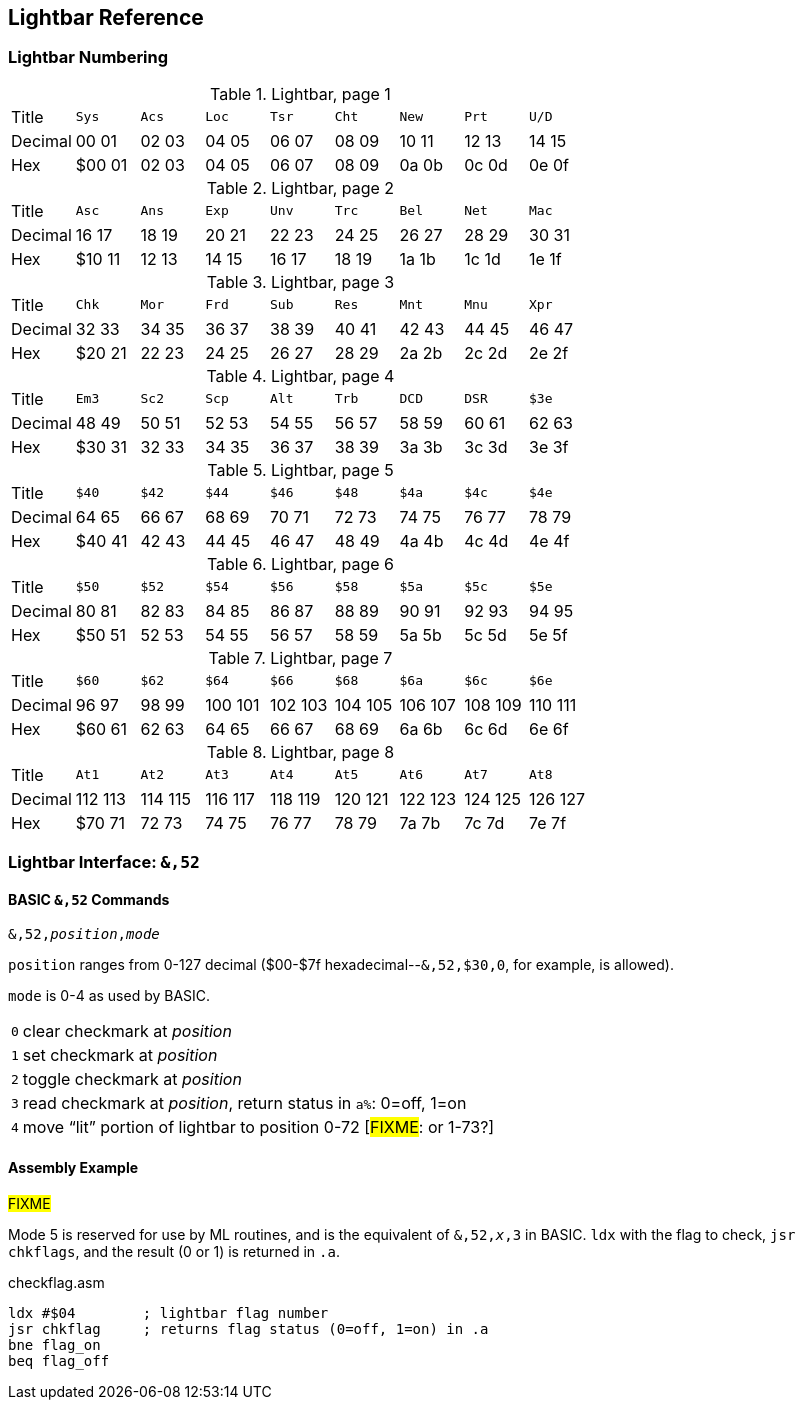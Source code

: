== Lightbar Reference

=== Lightbar Numbering

.Lightbar, page 1
[width="100%",cols="1*<,8*^"]
|====================
| Title   | `Sys`  |  `Acs`  |  `Loc`  |  `Tsr`  |  `Cht`  |  `New`  |  `Prt`  |  `U/D`
| Decimal | 00&#160;01 | 02&#160;03 | 04&#160;05 | 06&#160;07 | 08&#160;09 | 10&#160;11 | 12&#160;13 | 14&#160;15
| Hex     | $00&#160;01 | 02&#160;03 | 04&#160;05 | 06&#160;07 | 08&#160;09 | 0a&#160;0b | 0c&#160;0d | 0e&#160;0f
|====================

.Lightbar, page 2
[width="100%",cols="1*<,8*^"]
|====================
| Title   | `Asc`  |  `Ans`  |  `Exp`  |  `Unv`  |  `Trc`  |  `Bel`  |  `Net`  |  `Mac`
| Decimal | 16&#160;17 | 18&#160;19 | 20&#160;21 | 22&#160;23 | 24&#160;25 | 26&#160;27 | 28&#160;29 | 30&#160;31
| Hex     | $10&#160;11 | 12&#160;13 | 14&#160;15 | 16&#160;17 | 18&#160;19 | 1a&#160;1b | 1c&#160;1d | 1e&#160;1f
|====================

.Lightbar, page 3
[width="100%",cols="1*<,8*^"]
|====================
| Title   | `Chk` | `Mor` | `Frd` | `Sub` | `Res` | `Mnt` | `Mnu` | `Xpr`
| Decimal |  32&#160;33 | 34&#160;35 | 36&#160;37 | 38&#160;39 | 40&#160;41 | 42&#160;43 | 44&#160;45 | 46&#160;47
| Hex     | $20&#160;21 | 22&#160;23 | 24&#160;25 | 26&#160;27 | 28&#160;29 | 2a&#160;2b | 2c&#160;2d | 2e&#160;2f
|====================

.Lightbar, page 4
[width="100%",cols="1*<,8*^"]
|====================
| Title   | `Em3`  |  `Sc2`  |  `Scp`  |  `Alt`  |  `Trb`  |  `DCD`  |  `DSR`  |  `$3e`
| Decimal | 48&#160;49 | 50&#160;51 | 52&#160;53 | 54&#160;55 | 56&#160;57 | 58&#160;59 | 60&#160;61 | 62&#160;63
| Hex     |$30&#160;31 | 32&#160;33 | 34&#160;35 | 36&#160;37 | 38&#160;39 | 3a&#160;3b | 3c&#160;3d | 3e&#160;3f
|====================

.Lightbar, page 5
[width="100%",cols="1*<,8*^"]
|====================
| Title   | `$40`  |  `$42`  |  `$44`  |  `$46`  |  `$48`  |  `$4a`  |  `$4c`  |  `$4e`
| Decimal | 64&#160;65 | 66&#160;67 | 68&#160;69 | 70&#160;71 | 72&#160;73 | 74&#160;75 | 76&#160;77 | 78&#160;79
| Hex     |$40&#160;41 | 42&#160;43 | 44&#160;45 | 46&#160;47 | 48&#160;49 | 4a&#160;4b | 4c&#160;4d | 4e&#160;4f
|====================

.Lightbar, page 6
[width="100%",cols="1*<,8*^"]
|====================
|  Title |  `$50`  |  `$52`  |  `$54`  |  `$56`  |  `$58`  |  `$5a`  |  `$5c`  |  `$5e`
|Decimal | 80&#160;81 | 82&#160;83 | 84&#160;85 | 86&#160;87 | 88&#160;89 | 90&#160;91 | 92&#160;93 | 94&#160;95
|    Hex | $50&#160;51 | 52&#160;53 | 54&#160;55 | 56&#160;57 | 58&#160;59 | 5a&#160;5b | 5c&#160;5d | 5e&#160;5f
|====================

.Lightbar, page 7
[width="100%",cols="1*<,8*^"]
|====================
|  Title |  `$60`  |  `$62`  |  `$64`  |  `$66`  |  `$68`  |  `$6a`  |  `$6c`  |  `$6e`
|Decimal | 96&#160;97 | 98&#160;99 | 100&#160;101 | 102&#160;103 | 104&#160;105 | 106&#160;107 | 108&#160;109 | 110&#160;111
|    Hex | $60&#160;61 | 62&#160;63 | 64&#160;65 | 66&#160;67 | 68&#160;69 | 6a&#160;6b | 6c&#160;6d | 6e&#160;6f
|====================

.Lightbar, page 8
[width="100%",cols="1*<,8*^"]
|====================
| Title   | `At1` | `At2` | `At3` | `At4` | `At5` | `At6` | `At7` | `At8`
| Decimal | 112&#160;113 | 114&#160;115 | 116&#160;117 | 118&#160;119 | 120&#160;121 | 122&#160;123 | 124&#160;125 | 126&#160;127
| Hex     | $70&#160;71 | 72&#160;73 | 74&#160;75 | 76&#160;77 | 78&#160;79 | 7a&#160;7b | 7c&#160;7d | 7e&#160;7f
|====================

=== Lightbar Interface: `&,52`

==== BASIC `&,52` Commands [[ampersand-lightbar]]

`&,52,_position_,_mode_`

`position` ranges from 0-127 decimal ($00-$7f hexadecimal--`&,52,$30,0`, for example, is allowed).

`mode` is 0-4 as used by BASIC.

[options="autowidth"]
|====================
| `0` | clear checkmark at _position_
| `1` | set checkmark at _position_
| `2` | toggle checkmark at _position_
| `3` | read checkmark at _position_, return status in `a%`: 0=off, 1=on
| `4` | move "`lit`" portion of lightbar to position 0-72 [#FIXME#: or 1-73?]
|====================

==== Assembly Example

#FIXME#

Mode 5 is reserved for use by ML routines, and is the equivalent of `&,52,_x_,3` in BASIC. `ldx` with the flag to check, `jsr chkflags`, and the result (0 or 1) is returned in `.a`.

.checkflag.asm
[source,6502]
----
ldx #$04	; lightbar flag number
jsr chkflag	; returns flag status (0=off, 1=on) in .a
bne flag_on
beq flag_off
----
